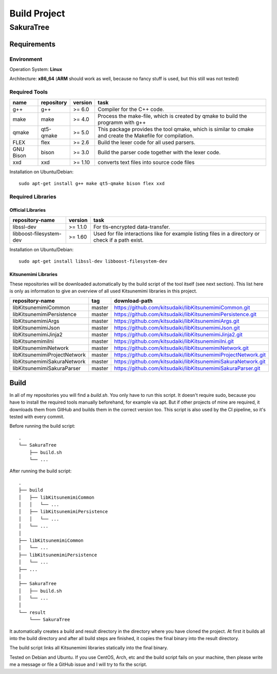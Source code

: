 Build Project
=============

SakuraTree
----------

Requirements
~~~~~~~~~~~~

Environment
^^^^^^^^^^^

Operation System: **Linux**

Architecture: **x86_64** (**ARM** should work as well, because no fancy stuff is used, but this still was not tested)

Required Tools
^^^^^^^^^^^^^^

.. tabularcolumns:: |m{0.11\textwidth}|m{0.11\textwidth}|m{0.1\textwidth}|m{0.58\textwidth}|

.. list-table::
    :header-rows: 1

    * - **name**
      - **repository**
      - **version**
      - **task**

    * - g++
      - g++
      - >= 6.0
      - Compiler for the C++ code.

    * - make
      - make
      - >= 4.0
      - Process the make-file, which is created by qmake to build the programm with g++

    * - qmake
      - qt5-qmake
      - >= 5.0
      - This package provides the tool qmake, which is similar to cmake and create the Makefile for compilation.

    * - FLEX
      - flex
      - >= 2.6
      - Build the lexer code for all used parsers.

    * - GNU Bison
      - bison
      - >= 3.0
      - Build the parser code together with the lexer code.

    * - xxd
      - xxd
      - >= 1.10
      - converts text files into source code files


Installation on Ubuntu/Debian:

::

    sudo apt-get install g++ make qt5-qmake bison flex xxd


.. raw:: latex

    \newpage
    
Required Libraries
^^^^^^^^^^^^^^^^^^

Official Libraries
''''''''''''''''''

.. tabularcolumns:: |m{0.22\textwidth}|m{0.1\textwidth}|m{0.6\textwidth}|

.. list-table::
    :header-rows: 1

    * - **repository-name**
      - **version**
      - **task**
 
    * - libssl-dev
      - >= 1.1.0
      - For tls-encrypted data-transfer.

    * - libboost-filesystem-dev
      - >= 1.60
      - Used for file interactions like for example listing files in a directory or check if a path exist.

Installation on Ubuntu/Debian:

::

    sudo apt-get install libssl-dev libboost-filesystem-dev


Kitsunemimi Libraries
'''''''''''''''''''''

These repositories will be downloaded automatically by the build script of the tool itself (see next section). This list here is only as information to give an overview of all used Kitsunemimi libraries in this project.

.. tabularcolumns:: |m{0.27\textwidth}|m{0.06\textwidth}|m{0.6\textwidth}|

.. list-table::
    :header-rows: 1

    * - **repository-name**
      - **tag**
      - **download-path**

    * - libKitsunemimiCommon
      - master
      - https://github.com/kitsudaiki/libKitsunemimiCommon.git 

    * - libKitsunemimiPersistence
      - master
      - https://github.com/kitsudaiki/libKitsunemimiPersistence.git 

    * - libKitsunemimiArgs
      - master
      - https://github.com/kitsudaiki/libKitsunemimiArgs.git 

    * - libKitsunemimiJson
      - master
      - https://github.com/kitsudaiki/libKitsunemimiJson.git 

    * - libKitsunemimiJinja2
      - master
      - https://github.com/kitsudaiki/libKitsunemimiJinja2.git 

    * - libKitsunemimiIni
      - master
      - https://github.com/kitsudaiki/libKitsunemimiIni.git 

    * - libKitsunemimiNetwork
      - master
      - https://github.com/kitsudaiki/libKitsunemimiNetwork.git 

    * - libKitsunemimiProjectNetwork
      - master
      - https://github.com/kitsudaiki/libKitsunemimiProjectNetwork.git 

    * - libKitsunemimiSakuraNetwork
      - master
      - https://github.com/kitsudaiki/libKitsunemimiSakuraNetwork.git 

    * - libKitsunemimiSakuraParser
      - master
      - https://github.com/kitsudaiki/libKitsunemimiSakuraParser.git 


.. raw:: latex

    \newpage
    
Build
~~~~~

In all of my repositories you will find a *build.sh*. You only have to run this script. It doesn't require sudo, because you have to install the required tools manually beforehand, for example via apt. But if other projects of mine are required, it downloads them from GitHub and builds them in the correct version too. This script is also used by the CI pipeline, so it's tested with every commit.

Before running the build script:
::

    .
    └── SakuraTree
        ├── build.sh
        └── ...

After running the build script:
::

    .
    ├── build
    │   ├── libKitsunemimiCommon
    │   │   └── ...
    │   ├── libKitsunemimiPersistence
    │   │   └── ...
    │   └── ...
    │
    ├── libKitsunemimiCommon
    │   └── ...
    ├── libKitsunemimiPersistence
    │   └── ...
    ├── ...
    │
    ├── SakuraTree
    │   ├── build.sh
    │   └── ...
    │
    └── result
        └─── SakuraTree

It automatically creates a build and result directory in the directory where you have cloned the project. At first it builds all into the build directory and after all build steps are finished, it copies the final binary into the result directory.

The build script links all Kitsunemimi libraries statically into the final binary.

Tested on Debian and Ubuntu. If you use CentOS, Arch, etc and the build script fails on your machine, then please write me a message or file a GitHub issue and I will try to fix the script.
